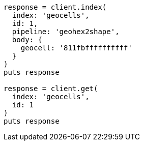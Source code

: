 [source, ruby]
----
response = client.index(
  index: 'geocells',
  id: 1,
  pipeline: 'geohex2shape',
  body: {
    geocell: '811fbffffffffff'
  }
)
puts response

response = client.get(
  index: 'geocells',
  id: 1
)
puts response
----
